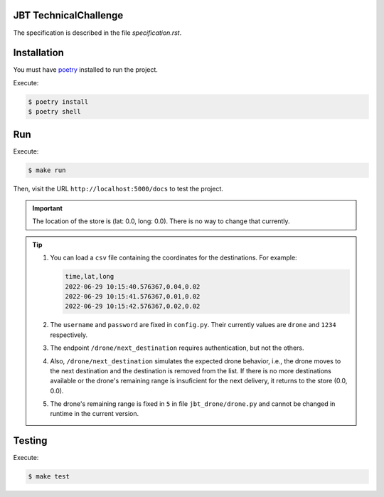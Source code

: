 JBT TechnicalChallenge
======================

The specification is described in the file `specification.rst`.


Installation
============

You must have `poetry <https://python-poetry.org/>`_ installed to run the project.

Execute:

.. code:: console

    $ poetry install
    $ poetry shell


Run
===

Execute:

.. code:: console

    $ make run

Then, visit the URL ``http://localhost:5000/docs`` to test the project.

.. important::

    The location of the store is (lat: 0.0, long: 0.0). There is no way to change that currently.

.. tip::

    1. You can load a ``csv`` file containing the coordinates for the destinations.
       For example:

       .. code:: csv

            time,lat,long
            2022-06-29 10:15:40.576367,0.04,0.02
            2022-06-29 10:15:41.576367,0.01,0.02
            2022-06-29 10:15:42.576367,0.02,0.02

    2. The ``username`` and ``password`` are fixed in ``config.py``.
       Their currently values are ``drone`` and ``1234`` respectively.
    3. The endpoint ``/drone/next_destination`` requires authentication, but not the others.
    4. Also, ``/drone/next_destination`` simulates the expected drone behavior, i.e.,
       the drone moves to the next destination and the destination is removed from the list.
       If there is no more destinations available or the drone's remaining range is insuficient for the next delivery, it returns to the store (0.0, 0.0).
    5. The drone's remaining range is fixed in ``5`` in file ``jbt_drone/drone.py`` and cannot be changed in runtime in the current version.


Testing
=======

Execute:

.. code:: console

    $ make test
